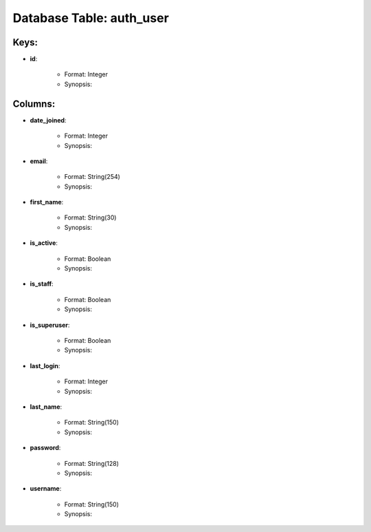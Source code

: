 .. File generated by /opt/cloudscheduler/utilities/schema_doc - DO NOT EDIT
..
.. To modify the contents of this file:
..   1. edit the template file ".../cloudscheduler/docs/schema_doc/tables/auth_user.rst"
..   2. run the utility ".../cloudscheduler/utilities/schema_doc"
..

Database Table: auth_user
=========================



Keys:
^^^^^^^^

* **id**:

   * Format: Integer
   * Synopsis:


Columns:
^^^^^^^^

* **date_joined**:

   * Format: Integer
   * Synopsis:

* **email**:

   * Format: String(254)
   * Synopsis:

* **first_name**:

   * Format: String(30)
   * Synopsis:

* **is_active**:

   * Format: Boolean
   * Synopsis:

* **is_staff**:

   * Format: Boolean
   * Synopsis:

* **is_superuser**:

   * Format: Boolean
   * Synopsis:

* **last_login**:

   * Format: Integer
   * Synopsis:

* **last_name**:

   * Format: String(150)
   * Synopsis:

* **password**:

   * Format: String(128)
   * Synopsis:

* **username**:

   * Format: String(150)
   * Synopsis:

